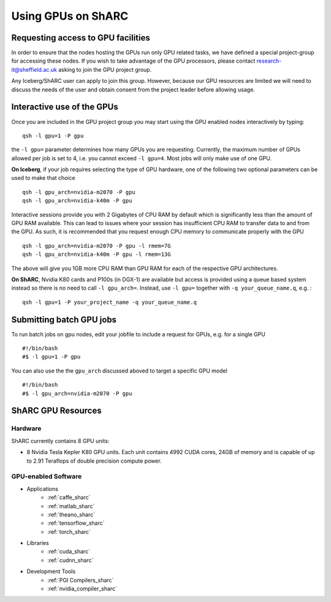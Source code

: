 .. _GPUComputing_sharc:

Using GPUs on ShARC
===================

Requesting access to GPU facilities
-----------------------------------

In order to ensure that the nodes hosting the GPUs run only GPU related tasks, we have defined a special project-group for accessing these nodes. If you wish to take advantage of the GPU processors, please contact research-it@sheffield.ac.uk asking to join the GPU project group.

Any Iceberg/ShARC user can apply to join this group. However, because our GPU resources are limited we will need to discuss the needs of the user and obtain consent from the project leader before allowing usage.

.. _GPUInteractive_sharc:

Interactive use of the GPUs
---------------------------

Once you are included in the GPU project group you may start using the GPU enabled nodes interactively by typing: ::

        qsh -l gpu=1 -P gpu

the ``-l gpu=`` parameter determines how many GPUs you are requesting. Currently, the maximum number of GPUs allowed per job is set to 4, i.e. you cannot exceed ``-l gpu=4``. Most jobs will only make use of one GPU.

**On Iceberg**, if your job requires selecting the type of GPU hardware, one of the following two optional parameters can be used to make that choice ::

	qsh -l gpu_arch=nvidia-m2070 -P gpu
	qsh -l gpu_arch=nvidia-k40m -P gpu

Interactive sessions provide you with 2 Gigabytes of CPU RAM by default which is significantly less than the amount of GPU RAM available. This can lead to issues where your session has insufficient CPU RAM to transfer data to and from the GPU. As such, it is recommended that you request enough CPU memory to communicate properly with the GPU ::

  qsh -l gpu_arch=nvidia-m2070 -P gpu -l rmem=7G
  qsh -l gpu_arch=nvidia-k40m -P gpu -l rmem=13G

The above will give you 1GB more CPU RAM than GPU RAM for each of the respective GPU architectures.

**On ShARC**, Nvidia K80 cards and P100s (in DGX-1) are available but access is provided using a queue based system instead so there is no need to call ``-l gpu_arch=``. Instead, use  ``-l gpu=`` together with ``-q your_queue_name.q``, e.g. : ::

  qsh -l gpu=1 -P your_project_name -q your_queue_name.q


.. _GPUJobs_sharc:

Submitting batch GPU jobs
-------------------------

To run batch jobs on gpu nodes, edit your jobfile to include a request for GPUs, e.g. for a single GPU ::

  #!/bin/bash
  #$ -l gpu=1 -P gpu


You can also use the the ``gpu_arch`` discussed aboved to target a specific GPU model ::

  #!/bin/bash
  #$ -l gpu_arch=nvidia-m2070 -P gpu


.. _GPUResources_sharc:

ShARC GPU Resources
-------------------

Hardware
^^^^^^^^

ShARC currently contains 8 GPU units:

* 8 Nvidia Tesla Kepler K80 GPU units. Each unit contains 4992 CUDA cores, 24GB of memory and is capable of up to 2.91 Teraflops of double precision compute power.

GPU-enabled Software
^^^^^^^^^^^^^^^^^^^^

* Applications
    * :ref:`caffe_sharc`
    * :ref:`matlab_sharc`
    * :ref:`theano_sharc`
    * :ref:`tensorflow_sharc`
    * :ref:`torch_sharc`
* Libraries
    * :ref:`cuda_sharc`
    * :ref:`cudnn_sharc`
* Development Tools
    * :ref:`PGI Compilers_sharc`
    * :ref:`nvidia_compiler_sharc`
